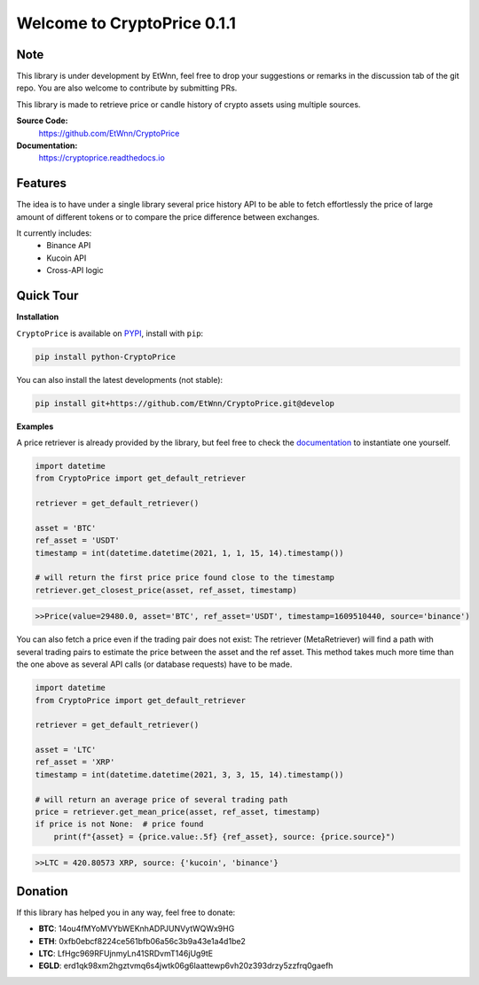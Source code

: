 ===============================
Welcome to CryptoPrice 0.1.1
===============================


Note
----

This library is under development by EtWnn, feel free to drop your suggestions or remarks in
the discussion tab of the git repo. You are also welcome to contribute by submitting PRs.

This library is made to retrieve price or candle history of crypto assets using multiple sources.

**Source Code:**
    https://github.com/EtWnn/CryptoPrice
**Documentation:**
    https://cryptoprice.readthedocs.io


Features
--------

The idea is to have under a single library several price history API to be able to fetch effortlessly the price of large
amount of different tokens or to compare the price difference between exchanges.

It currently includes:
    - Binance API
    - Kucoin API
    - Cross-API logic

Quick Tour
----------

**Installation**

``CryptoPrice`` is available on `PYPI <https://pypi.org/project/python-CryptoPrice/>`_, install with ``pip``:

.. code:: bash

    pip install python-CryptoPrice

You can also install the latest developments (not stable):

.. code:: bash

    pip install git+https://github.com/EtWnn/CryptoPrice.git@develop


**Examples**

A price retriever is already provided by the library, but feel free to check the
`documentation <https://cryptoprice.readthedocs.io>`_ to instantiate one yourself.

.. code-block:: python

    import datetime
    from CryptoPrice import get_default_retriever

    retriever = get_default_retriever()

    asset = 'BTC'
    ref_asset = 'USDT'
    timestamp = int(datetime.datetime(2021, 1, 1, 15, 14).timestamp())

    # will return the first price price found close to the timestamp
    retriever.get_closest_price(asset, ref_asset, timestamp)

.. code-block:: bash

    >>Price(value=29480.0, asset='BTC', ref_asset='USDT', timestamp=1609510440, source='binance')

You can also fetch a price even if the trading pair does not exist: The retriever (MetaRetriever) will find a path with
several trading pairs to estimate the price between the asset and the ref asset. This method takes much more time
than the one above as several API calls (or database requests) have to be made.

.. code-block:: python

    import datetime
    from CryptoPrice import get_default_retriever

    retriever = get_default_retriever()

    asset = 'LTC'
    ref_asset = 'XRP'
    timestamp = int(datetime.datetime(2021, 3, 3, 15, 14).timestamp())

    # will return an average price of several trading path
    price = retriever.get_mean_price(asset, ref_asset, timestamp)
    if price is not None:  # price found
        print(f"{asset} = {price.value:.5f} {ref_asset}, source: {price.source}")

.. code-block:: bash

    >>LTC = 420.80573 XRP, source: {'kucoin', 'binance'}


Donation
--------


If this library has helped you in any way, feel free to donate:

- **BTC**: 14ou4fMYoMVYbWEKnhADPJUNVytWQWx9HG
- **ETH**: 0xfb0ebcf8224ce561bfb06a56c3b9a43e1a4d1be2
- **LTC**: LfHgc969RFUjnmyLn41SRDvmT146jUg9tE
- **EGLD**: erd1qk98xm2hgztvmq6s4jwtk06g6laattewp6vh20z393drzy5zzfrq0gaefh
